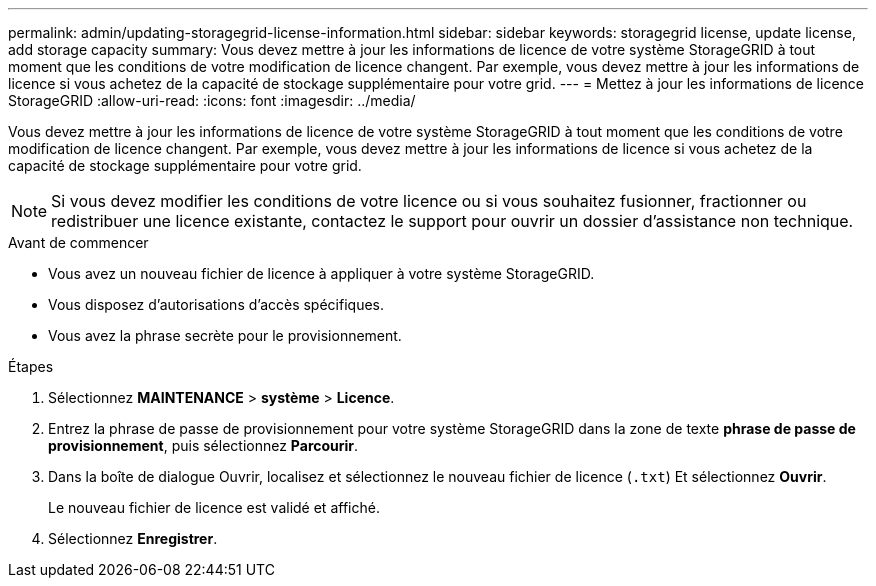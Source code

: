 ---
permalink: admin/updating-storagegrid-license-information.html 
sidebar: sidebar 
keywords: storagegrid license, update license, add storage capacity 
summary: Vous devez mettre à jour les informations de licence de votre système StorageGRID à tout moment que les conditions de votre modification de licence changent. Par exemple, vous devez mettre à jour les informations de licence si vous achetez de la capacité de stockage supplémentaire pour votre grid. 
---
= Mettez à jour les informations de licence StorageGRID
:allow-uri-read: 
:icons: font
:imagesdir: ../media/


[role="lead"]
Vous devez mettre à jour les informations de licence de votre système StorageGRID à tout moment que les conditions de votre modification de licence changent. Par exemple, vous devez mettre à jour les informations de licence si vous achetez de la capacité de stockage supplémentaire pour votre grid.


NOTE: Si vous devez modifier les conditions de votre licence ou si vous souhaitez fusionner, fractionner ou redistribuer une licence existante, contactez le support pour ouvrir un dossier d'assistance non technique.

.Avant de commencer
* Vous avez un nouveau fichier de licence à appliquer à votre système StorageGRID.
* Vous disposez d'autorisations d'accès spécifiques.
* Vous avez la phrase secrète pour le provisionnement.


.Étapes
. Sélectionnez *MAINTENANCE* > *système* > *Licence*.
. Entrez la phrase de passe de provisionnement pour votre système StorageGRID dans la zone de texte *phrase de passe de provisionnement*, puis sélectionnez *Parcourir*.
. Dans la boîte de dialogue Ouvrir, localisez et sélectionnez le nouveau fichier de licence (`.txt`) Et sélectionnez *Ouvrir*.
+
Le nouveau fichier de licence est validé et affiché.

. Sélectionnez *Enregistrer*.


